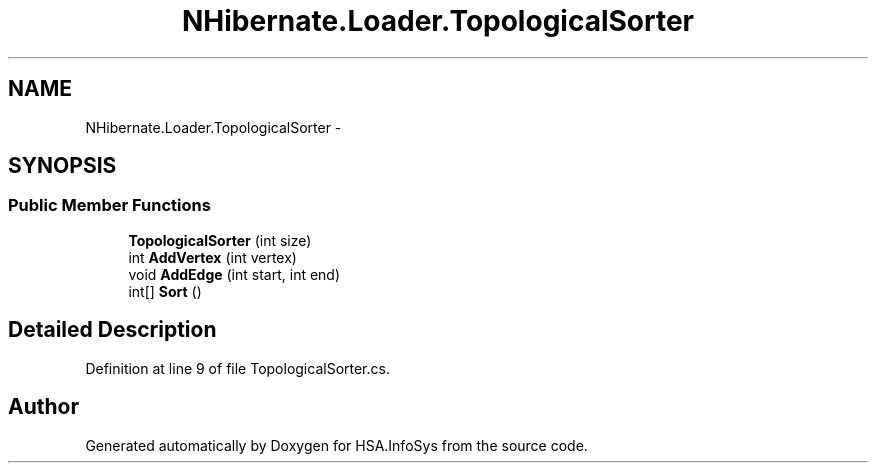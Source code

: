 .TH "NHibernate.Loader.TopologicalSorter" 3 "Fri Jul 5 2013" "Version 1.0" "HSA.InfoSys" \" -*- nroff -*-
.ad l
.nh
.SH NAME
NHibernate.Loader.TopologicalSorter \- 
.SH SYNOPSIS
.br
.PP
.SS "Public Member Functions"

.in +1c
.ti -1c
.RI "\fBTopologicalSorter\fP (int size)"
.br
.ti -1c
.RI "int \fBAddVertex\fP (int vertex)"
.br
.ti -1c
.RI "void \fBAddEdge\fP (int start, int end)"
.br
.ti -1c
.RI "int[] \fBSort\fP ()"
.br
.in -1c
.SH "Detailed Description"
.PP 
Definition at line 9 of file TopologicalSorter\&.cs\&.

.SH "Author"
.PP 
Generated automatically by Doxygen for HSA\&.InfoSys from the source code\&.
